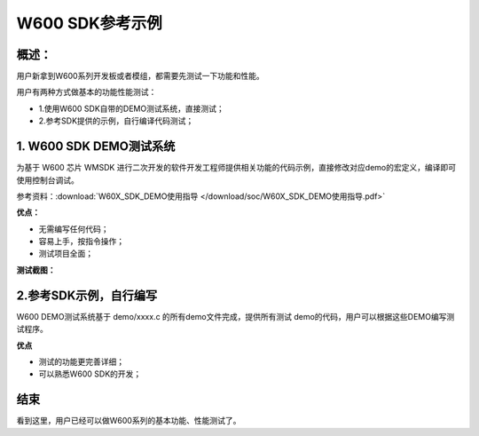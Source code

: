 W600 SDK参考示例
================

概述：
------

用户新拿到W600系列开发板或者模组，都需要先测试一下功能和性能。

用户有两种方式做基本的功能性能测试：

-  1.使用W600 SDK自带的DEMO测试系统，直接测试；
-  2.参考SDK提供的示例，自行编译代码测试；

1. W600 SDK DEMO测试系统
------------------------

为基于 W600 芯片 WMSDK
进行二次开发的软件开发工程师提供相关功能的代码示例，直接修改对应demo的宏定义，编译即可使用控制台调试。

参考资料：:download:`W60X_SDK_DEMO使用指导 </download/soc/W60X_SDK_DEMO使用指导.pdf>`  

**优点：**

-  无需编写任何代码；
-  容易上手，按指令操作；
-  测试项目全面；

**测试截图：**

.. image:: example.assets/demo_Sketch_Map.png

.. image:: example.assets/demo_example.png

2.参考SDK示例，自行编写
-----------------------

W600 DEMO测试系统基于 demo/xxxx.c 的所有demo文件完成，提供所有测试
demo的代码，用户可以根据这些DEMO编写测试程序。

**优点**

-  测试的功能更完善详细；
-  可以熟悉W600 SDK的开发；

.. figure:: example.assets/Sketch_map.png


结束
----

看到这里，用户已经可以做W600系列的基本功能、性能测试了。



